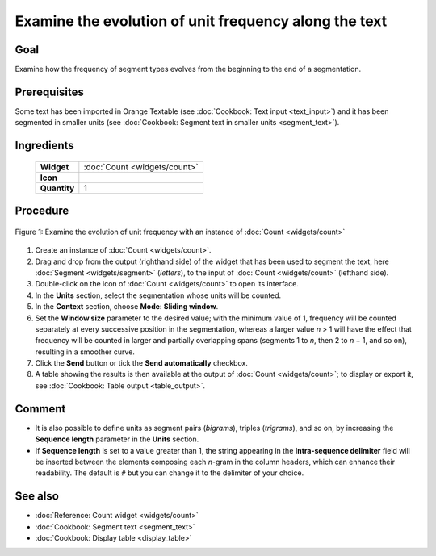Examine the evolution of unit frequency along the text
==========================================================

Goal
--------

Examine how the frequency of segment types evolves from the beginning to
the end of a segmentation.

Prerequisites
-----------------

Some text has been imported in Orange Textable (see :doc:`Cookbook: Text input <text_input>`)
and it has been segmented in smaller units (see :doc:`Cookbook: Segment text in smaller units <segment_text>`).

Ingredients
---------------

  ==============  =======
   **Widget**      :doc:`Count <widgets/count>`
   **Icon**        |count_icon|
   **Quantity**    1
  ==============  =======

.. |count_icon| image:: figures/Count_36.png

Procedure
-------------

.. _examine_evolution_unit_frequency_along_text_fig1:

.. figure:: figures/count_unit_frequency_gradually.png
   :align: center
   :alt: Examine the evolution of unit frequency with an instance of Count

   Figure 1: Examine the evolution of unit frequency with an instance of :doc:`Count <widgets/count>`

1. Create an instance of
   :doc:`Count <widgets/count>`.

2. Drag and drop from the output (righthand side) of the widget that has
   been used to segment the text, here
   :doc:`Segment <widgets/segment>`
   (*letters*), to the input of
   :doc:`Count <widgets/count>`
   (lefthand side).

3. Double-click on the icon of
   :doc:`Count <widgets/count>`
   to open its interface.

4. In the **Units** section, select the segmentation whose units will be
   counted.

5. In the **Context** section, choose **Mode: Sliding window**.

6. Set the **Window size** parameter to the desired value; with the
   minimum value of 1, frequency will be counted separately at every
   successive position in the segmentation, whereas a larger value *n* >
   1 will have the effect that frequency will be counted in larger and
   partially overlapping spans (segments 1 to *n*, then 2 to *n* + 1,
   and so on), resulting in a smoother curve.

7. Click the **Send** button or tick the **Send automatically**
   checkbox.

8. A table showing the results is then available at the output of
   :doc:`Count <widgets/count>`;
   to display or export it, see :doc:`Cookbook: Table output <table_output>`.

Comment
-----------

-  It is also possible to define units as segment pairs (*bigrams*),
   triples (*trigrams*), and so on, by increasing the **Sequence
   length** parameter in the **Units** section.

-  If **Sequence length** is set to a value greater than 1, the string
   appearing in the **Intra-sequence delimiter** field will be inserted
   between the elements composing each *n*-gram in the column headers,
   which can enhance their readability. The default is ``#`` but you can
   change it to the delimiter of your choice.

See also
------------

-  :doc:`Reference: Count widget <widgets/count>`
-  :doc:`Cookbook: Segment text <segment_text>`
-  :doc:`Cookbook: Display table <display_table>`